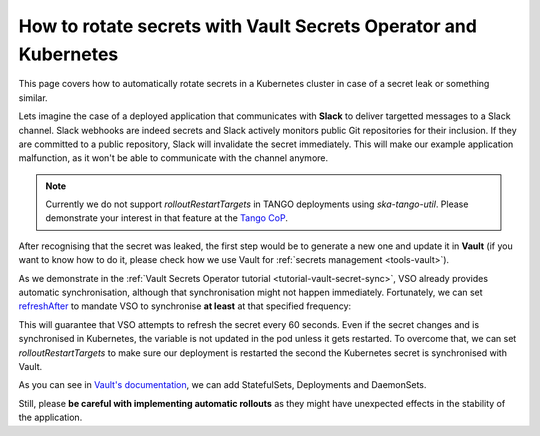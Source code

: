 .. _how-vault-secret-rotation:

How to rotate secrets with Vault Secrets Operator and Kubernetes
****************************************************************

This page covers how to automatically rotate secrets in a Kubernetes cluster in case of a secret leak or something similar.

Lets imagine the case of a deployed application that communicates with **Slack** to deliver targetted messages to a Slack channel. Slack webhooks are indeed secrets and Slack actively monitors public Git repositories
for their inclusion. If they are committed to a public repository, Slack will invalidate the secret immediately. This will make our example application malfunction, as it won't be able to communicate with the channel anymore.

.. note::

   Currently we do not support `rolloutRestartTargets` in TANGO deployments using `ska-tango-util`. Please demonstrate your interest in that feature at the `Tango CoP <https://skao.slack.com/archives/CECSS44LX>`_.

After recognising that the secret was leaked, the first step would be to generate a new one and update it in **Vault** (if you want to know how to do it, please check how we use Vault for :ref:`secrets management <tools-vault>`).

As we demonstrate in the :ref:`Vault Secrets Operator tutorial <tutorial-vault-secret-sync>`, VSO already provides automatic synchronisation, although that synchronisation might not happen immediately. Fortunately, we can set
`refreshAfter <https://developer.hashicorp.com/vault/docs/platform/k8s/vso/api-reference#vaultstaticsecret>`_ to mandate VSO to synchronise **at least** at that specified frequency:

.. code-block:: yaml
    :caption: Deployment and VaultStaticSecret

    ---
    apiVersion: secrets.hashicorp.com/v1beta1
    kind: VaultStaticSecret
    metadata:
      name: slack-webhook
    spec:
      type: kv-v2
      mount: <engine>
      path: <path/to/secret>
      refreshAfter: 60s
      destination:
        name: slack-webhook
        create: true
        overwrite: true
        transformation:
          excludeRaw: true
          includes:
            - webhook
    ---
    apiVersion: apps/v1
    kind: Deployment
    metadata:
      name: slack-notifier
    spec:
      replicas: 3
      selector:
        matchLabels:
          app: slack-notifier
      template:
        metadata:
          labels:
            app: slack-notifier
        spec:
          containers:
            - name: notifier
              image: some-slack-notifier:1.0.0
              env:
                - name: SLACK_WEBHOOK
                  valueFrom:
                    secretKeyRef:
                      name: slack-webhook
                      key: webhook

This will guarantee that VSO attempts to refresh the secret every 60 seconds. Even if the secret changes and is synchronised in Kubernetes, the variable is not updated in the pod unless it gets restarted. To overcome that, we can set `rolloutRestartTargets` to make sure our deployment is restarted the second the Kubernetes secret is synchronised with Vault.

.. code-block:: yaml
    :caption: Updating VaultStaticSecret to rollout the deployment automatically

    ---
    apiVersion: secrets.hashicorp.com/v1beta1
    kind: VaultStaticSecret
    metadata:
      name: slack-webhook
    spec:
      type: kv-v2
      mount: <engine>
      path: <path/to/secret>
      refreshAfter: 60s
      rolloutRestartTargets:
       - kind: Deployment
         name: slack-notifier
      destination:
        name: slack-webhook
        create: true
        overwrite: true
        transformation:
          excludeRaw: true
          includes:
            - webhook

As you can see in `Vault's documentation <https://developer.hashicorp.com/vault/docs/platform/k8s/vso/api-reference#rolloutrestarttarget>`_, we can add StatefulSets, Deployments and DaemonSets.

Still, please **be careful with implementing automatic rollouts** as they might have unexpected effects in the stability of the application.
